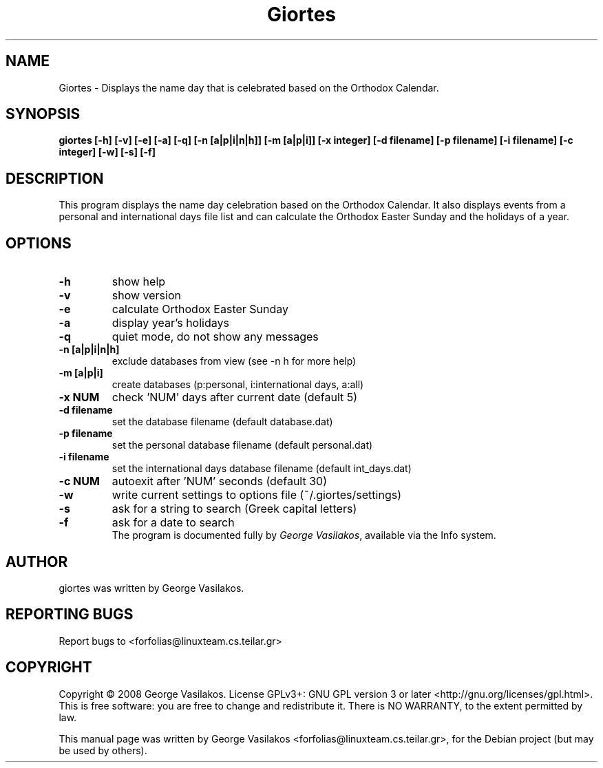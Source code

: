 .\"                                      Hey, EMACS: -*- nroff -*-
.\" First parameter, NAME, should be all caps
.\" Second parameter, SECTION, should be 1-8, maybe w/ subsection
.\" other parameters are allowed: see man(7), man(1)
.\" Please adjust this date whenever revising the manpage.
.\"
.\" Some roff macros, for reference:
.\" .nh        disable hyphenation
.\" .hy        enable hyphenation
.\" .ad l      left justify
.\" .ad b      justify to both left and right margins
.\" .nf        disable filling
.\" .fi        enable filling
.\" .br        insert line break
.\" .sp <n>    insert n+1 empty lines
.\" for manpage-specific macros, see man(7)
.hy
.TH Giortes 1 "March 21, 2010"
.SH NAME
Giortes \- Displays the name day that is celebrated based on the Orthodox Calendar.
.SH SYNOPSIS
.B giortes [-h] [-v] [-e] [-a] [-q] [-n [a|p|i|n|h]] [-m [a|p|i]] [-x integer] [-d filename] [-p filename] [-i filename] [-c integer] [-w] [-s] [-f]
.br
.SH DESCRIPTION
.PP
This program displays the name day celebration
based on the Orthodox Calendar. It also displays
events from a personal and international days
file list and can calculate the Orthodox Easter
Sunday and the holidays of a year.
.br
.SH OPTIONS
.TP
.B \-h
show help
.TP
.B \-v
show version
.TP
.B \-e
calculate Orthodox Easter Sunday
.TP
.B \-a
display year's holidays
.TP
.B \-q
quiet mode, do not show any messages
.TP
.B \-n [a|p|i|n|h]
exclude databases from view (see -n h for more help)
.TP
.B \-m [a|p|i] 
create databases (p:personal, i:international days, a:all)
.TP
.B \-x NUM
check 'NUM' days after current date (default 5)
.TP
.B \-d filename
set the database filename (default database.dat)
.TP
.B \-p filename
set the personal database filename (default personal.dat)
.TP
.B \-i filename
set the international days database filename (default int_days.dat)
.TP
.B \-c NUM
autoexit after 'NUM' seconds (default 30)
.TP
.B \-w
write current settings to options file (~/.giortes/settings)
.TP
.B \-s
ask for a string to search (Greek capital letters)
.TP
.B \-f
ask for a date to search
.br
The program is documented fully by
.IR "George Vasilakos" ,
available via the Info system.
.SH AUTHOR
giortes was written by George Vasilakos.
.SH REPORTING BUGS
Report bugs to <forfolias@linuxteam.cs.teilar.gr>
.SH COPYRIGHT
Copyright © 2008 George Vasilakos. License GPLv3+: GNU GPL version 3
or later <http://gnu.org/licenses/gpl.html>.
This is free software: you are free to change and redistribute it.
There is NO WARRANTY, to the extent permitted by law.
.PP
This manual page was written by George Vasilakos <forfolias@linuxteam.cs.teilar.gr>,
for the Debian project (but may be used by others).
